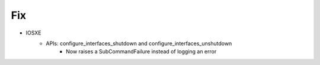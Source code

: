 --------------------------------------------------------------------------------
                                Fix
--------------------------------------------------------------------------------

* IOSXE
    * APIs: configure_interfaces_shutdown and configure_interfaces_unshutdown
        * Now raises a SubCommandFailure instead of logging an error

